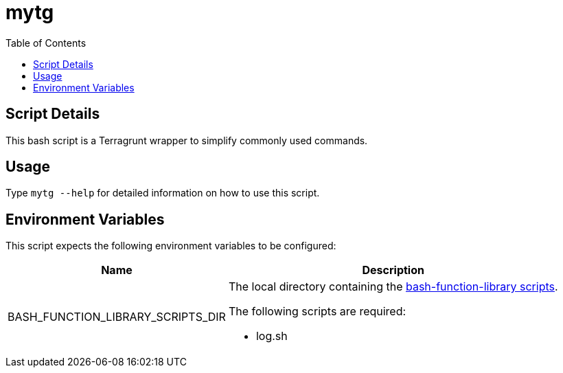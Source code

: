 = mytg
:toc: auto

== Script Details

This bash script is a Terragrunt wrapper to simplify commonly used commands.

== Usage

Type `mytg --help` for detailed information on how to use this script.

== Environment Variables

This script expects the following environment variables to be configured:

[cols="a,a",options="header,autowidth"]
|===
|Name |Description
|BASH_FUNCTION_LIBRARY_SCRIPTS_DIR |The local directory containing the
https://github.com/shyguys/bash-function-library/tree/main/scripts[bash-function-library scripts].

.The following scripts are required:
* log.sh
|===
